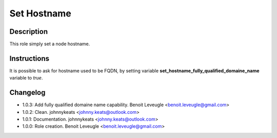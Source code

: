 Set Hostname
-------------------

Description
^^^^^^^^^^^

This role simply set a node hostname.

Instructions
^^^^^^^^^^^^

It is possible to ask for hostname used to be FQDN, by setting variable
**set_hostname_fully_qualified_domaine_name** variable to *true*.

Changelog
^^^^^^^^^

* 1.0.3: Add fully qualified domaine name capability. Benoit Leveugle <benoit.leveugle@gmail.com>
* 1.0.2: Clean. johnnykeats <johnny.keats@outlook.com>
* 1.0.1: Documentation. johnnykeats <johnny.keats@outlook.com>
* 1.0.0: Role creation. Benoit Leveugle <benoit.leveugle@gmail.com>
